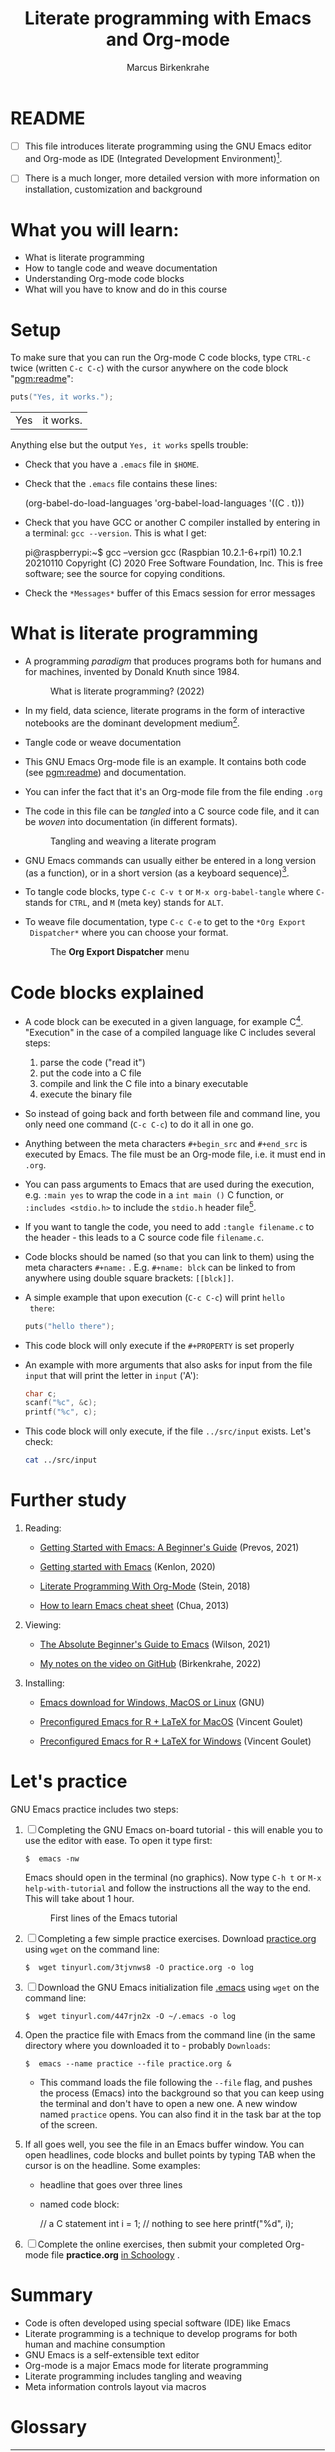 #+TITLE:Literate programming with Emacs and Org-mode
#+AUTHOR:Marcus Birkenkrahe
#+SUBTITLE:
#+STARTUP:overview hideblocks
#+OPTIONS: toc:1 ^:nil
:PROPERTIES:
#+PROPERTY: header-args:C :main yes 
#+PROPERTY: header-args:C :includes <stdio.h>
#+PROPERTY: header-args:C :exports both
#+PROPERTY: header-args:C :results output
#+PROPERTY: header-args:C :comments both
:END:
:REVEAL_PROPERTIES:
#+REVEAL_ROOT: https://cdn.jsdelivr.net/npm/reveal.js
#+REVEAL_REVEAL_JS_VERSION: 4
#+REVEAL_INIT_OPTIONS: slideNumber:true
#+REVEAL_THEME: serif
#+OPTIONS: timestamp:nil toc:1 num:nil
:END:
* README

- [ ]  This file introduces literate programming using the GNU Emacs
  editor and Org-mode as IDE (Integrated Development
  Environment)[fn:1].

- [ ]  There is a much longer, more detailed version with more
  information on installation, customization and background

* What you will learn:

  #+attr_reveal: :frag (appear)
- What is literate programming
- How to tangle code and weave documentation
- Understanding Org-mode code blocks
- What will you have to know and do in this course

* Setup

  To make sure that you can run the Org-mode C code blocks, type
  ~CTRL-c~ twice (written ~C-c C-c~) with the cursor anywhere on the code
  block "[[pgm:readme]]":

  #+name: pgm:readme
  #+begin_src C :tangle ../src/readme.c :results outputs :includes <stdio.h.>
    puts("Yes, it works.");
  #+end_src

  #+RESULTS: pgm:readme
  | Yes | it works. |


  Anything else but the output ~Yes, it works~ spells trouble:
  + Check that you have a ~.emacs~ file in ~$HOME~.
  + Check that the ~.emacs~ file contains these lines:

    #+name: ex:emacs
    #+begin_example emacs-lisp
    (org-babel-do-load-languages
    'org-babel-load-languages '((C . t)))
    #+end_example

  + Check that you have GCC or another C compiler installed by
    entering in a terminal: ~gcc --version~. This is what I get:

    #+begin_example bash
    pi@raspberrypi:~$ gcc --version
    gcc (Raspbian 10.2.1-6+rpi1) 10.2.1 20210110
    Copyright (C) 2020 Free Software Foundation, Inc.
    This is free software; see the source for copying conditions.
    #+end_example

  + Check the ~*Messages*~ buffer of this Emacs session for error
    messages

* What is literate programming

- A programming /paradigm/ that produces programs both for humans and
  for machines, invented by Donald Knuth since 1984.

  #+attr_html: :width 800px
  #+caption: What is literate programming? (2022)
  [[../img/litprog22.png]]

- In my field, data science, literate programs in the form of
  interactive notebooks are the dominant development medium[fn:2].

- Tangle code or weave documentation

- This GNU Emacs Org-mode file is an example. It contains both code
  (see [[pgm:readme]]) and documentation.

- You can infer the fact that it's an Org-mode file from the file
  ending ~.org~

- The code in this file can be /tangled/ into a C source code file,
  and it can be /woven/ into documentation (in different formats).

  #+attr_html: :width 800px
  #+caption: Tangling and weaving a literate program
  [[../img/cweb.png]]

- GNU Emacs commands can usually either be entered in a long version
  (as a function), or in a short version (as a keyboard
  sequence)[fn:3].

- To tangle code blocks, type ~C-c C-v t~ or ~M-x org-babel-tangle~ where
  ~C-~ stands for ~CTRL~, and ~M~ (meta key) stands for ~ALT~.

- To weave file documentation, type ~C-c C-e~ to get to the ~*Org Export
  Dispatcher*~ where you can choose your format.

  #+attr_html: :width 500px
  #+caption: The *Org Export Dispatcher* menu
  [[../img/dispatch.png]]

* Code blocks explained

- A code block can be executed in a given language, for example
  C[fn:4]. "Execution" in the case of a compiled language like C
  includes several steps:

  1) parse the code ("read it")
  2) put the code into a C file
  3) compile and link the C file into a binary executable
  4) execute the binary file

- So instead of going back and forth between file and command line,
  you only need one command (~C-c C-c~) to do it all in one go.

-  Anything between the meta characters ~#+begin_src~ and ~#+end_src~ is
  executed by Emacs. The file must be an Org-mode file, i.e. it must
  end in ~.org~.

- You can pass arguments to Emacs that are used during the execution,
  e.g. ~:main yes~ to wrap the code in a ~int main ()~ C function, or
  ~:includes <stdio.h>~ to include the ~stdio.h~ header file[fn:5].

- If you want to tangle the code, you need to add ~:tangle filename.c~
  to the header - this leads to a C source code file ~filename.c~.

- Code blocks should be named (so that you can link to them) using
  the meta characters ~#+name:~ . E.g. ~#+name: blck~ can be linked to
  from anywhere using double square brackets: ~[[blck]]~.

- A simple example that upon execution (~C-c C-c~) will print ~hello
  there~:

  #+name: pgm:1
  #+begin_src C
    puts("hello there");
  #+end_src

- This code block will only execute if the ~#+PROPERTY~ is set
  properly

-  An example with more arguments that also asks for input from the
  file ~input~ that will print the letter in ~input~ ('A'):

  #+name: pgm:2
  #+begin_src C :main yes :includes <stdio.h> :cmdline < ../src/input
    char c;
    scanf("%c", &c);
    printf("%c", c);
  #+end_src

- This code block will only execute, if the file ~../src/input~
  exists. Let's check:

  #+name: input
  #+begin_src bash
    cat ../src/input
  #+end_src

* Further study

  1) Reading:
     
     - [[https://lucidmanager.org/productivity/getting-started-with-emacs/][Getting Started with Emacs: A Beginner's Guide]] (Prevos, 2021)

     - [[https://opensource.com/article/20/3/getting-started-emacs][Getting started with Emacs]] (Kenlon, 2020)

     - [[http://cachestocaches.com/2018/6/org-literate-programming/][Literate Programming With Org-Mode]] (Stein, 2018)

     - [[https://sachachua.com/blog/2013/05/how-to-learn-emacs-a-hand-drawn-one-pager-for-beginners/][How to learn Emacs cheat sheet]] (Chua, 2013)

  2) Viewing:

     - [[https://youtu.be/48JlgiBpw_I][The Absolute Beginner's Guide to Emacs]] (Wilson, 2021)

     - [[https://github.com/birkenkrahe/org/blob/master/emacs/emacs_beginner.org][My notes on the video on GitHub]] (Birkenkrahe, 2022)

  3) Installing:

     - [[https://www.gnu.org/software/emacs/download.html][Emacs download for Windows, MacOS or Linux]] (GNU)

     - [[https://vigou3.gitlab.io/emacs-modified-macos/][Preconfigured Emacs for R + LaTeX for MacOS]] (Vincent Goulet)

     - [[https://vigou3.gitlab.io/emacs-modified-windows/][Preconfigured Emacs for R + LaTeX for Windows]] (Vincent Goulet)
  
* Let's practice

GNU Emacs practice includes two steps:

1) [ ] Completing the GNU Emacs on-board tutorial - this will enable you
   to use the editor with ease. To open it type first:

   #+name: ex:tutor
   #+begin_example
   $  emacs -nw
   #+end_example

   Emacs should open in the terminal (no graphics). Now type ~C-h t~
   or ~M-x help-with-tutorial~ and follow the instructions all the way
   to the end. This will take about 1 hour.

   #+attr_html: :width 500px
   #+caption: First lines of the Emacs tutorial
   [[../img/tutor.png]]

2) [ ] Completing a few simple practice exercises. Download [[https://raw.githubusercontent.com/birkenkrahe/cc101/piHome/2_installation/org/practice.org][practice.org]]
   using ~wget~ on the command line:

   #+name: ex:wget1
   #+begin_example
   $  wget tinyurl.com/3tjvnws8 -O practice.org -o log
   #+end_example

3) [ ] Download the GNU Emacs initialization file [[https://raw.githubusercontent.com/birkenkrahe/cc101/piHome/2_installation/.emacs][.emacs]] using ~wget~
   on the command line:

   #+name: ex:wget2
   #+begin_example
   $  wget tinyurl.com/447rjn2x -O ~/.emacs -o log
   #+end_example

4) Open the  practice file with Emacs from the command line (in the same
   directory where you downloaded it to - probably ~Downloads~:

   #+name: ex:emacs
   #+begin_example
   $  emacs --name practice --file practice.org &
   #+end_example

   - This command loads the file following the ~--file~ flag, and pushes
     the process (Emacs) into the background so that you can keep
     using the terminal and don't have to open a new one. A new window
     named ~practice~ opens. You can also find it in the task bar at the
     top of the screen.

5) If all goes well, you see the file in an Emacs buffer window. You
   can open headlines, code blocks and bullet points by typing TAB
   when the cursor is on the headline. Some examples:

   * headline
     that goes over
     three lines

   * named code block:

     #+name: ex:block
     #+begin_example C
     // a C statement
     int i = 1;
     // nothing to see here
     printf("%d\n", i);
   #+end_example

6) [ ] Complete the online exercises, then submit your completed
   Org-mode file *practice.org* [[https://lyon.schoology.com/assignment/5950611625][in Schoology]] .

* Summary

- Code is often developed using special software (IDE) like Emacs
- Literate programming is a technique to develop programs for both
  human and machine consumption
- GNU Emacs is a self-extensible text editor
- Org-mode is a major Emacs mode for literate programming
- Literate programming includes tangling and weaving
- Meta information controls layout via macros

* Glossary

  | TERM                 | MEANING                                 |
  |----------------------+-----------------------------------------|
  | IDE                  | Integrated Development Environment      |
  | Literate Programming | Story + code = source + doc             |
  |                      | Programming for machines AND humans     |
  | GNU Emacs            | Text editor of the GNU Operating System |
  | Org-mode             | A major Emacs mode (environment)        |
  | Tangle file          | Extract source code file (e.g. C)       |
  | Weave file           | Extract documentation (e.g. PDF)        |
  | Meta key             | M- (usually ALT on the keyboard)        |
  | Macro                | An efficient function inserted as-is    |

* Footnotes

[fn:5]The header arguments can also be defined for the entire file
with more than one code block using the ~#+PROPERTY~ meta
characters. See the top of this file for an example (for C).

[fn:4]Many other languages are supported, too.

[fn:3]Emacs is a self-extensible editor - this means that you can
completely reprogram it. Imagine you could do that with WORD to create
exactly the text editor that you need and like.

[fn:2]Examples are: [[https://jupyter.org/][Jupyter notebooks]], [[https://colab.research.google.com/][Google Colaboratory]], [[https://www.rstudio.com/blog/r-notebooks/][RStudio
Notebooks]], or [[https://www.kaggle.com/][Kaggle]].

[fn:1]I introduced literate programming as a teaching and learning
technique only in spring 2022, see [[https://docs.google.com/presentation/d/1wA7sb41EjV6GP3oBEFsOiYnoe29WILtLJR2sHSfr6Fs/edit?usp=sharing][this presentation]] given at Lyon
College on April 8, 2022 (research paper in preparation). I was
inspired to do this by Daniel German's talk at EmacsConf 2021, "[[https://emacsconf.org/2021/talks/teach/][Using
Org-mode to teach programming]]".
